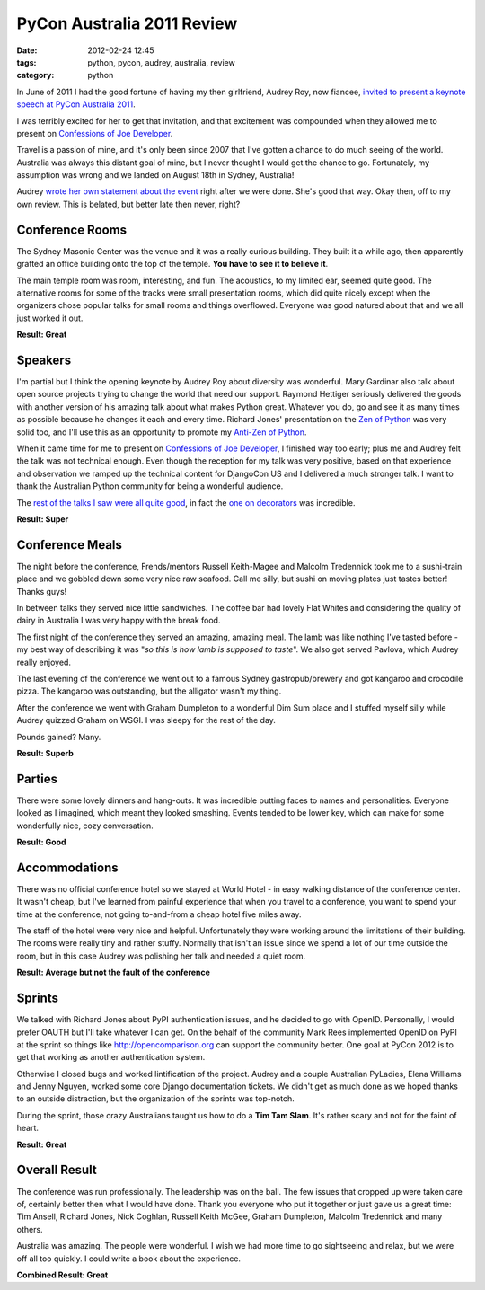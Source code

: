 ====================================
PyCon Australia 2011 Review
====================================

:date: 2012-02-24 12:45
:tags: python, pycon, audrey, australia, review
:category: python

In June of 2011 I had the good fortune of having my then girlfriend, Audrey Roy, now fiancee, `invited to present a keynote speech at PyCon Australia 2011`_. 

.. _`invited to present a keynote speech at PyCon Australia 2011`: http://pydanny.blogspot.com/2011/06/im-going-to-pycon-australia.html

I was terribly excited for her to get that invitation, and that excitement was compounded when they allowed me to present on `Confessions of Joe Developer`_. 

.. _`Confessions of Joe Developer`: http://www.slideshare.net/pydanny/confessions-of-a-joe-developer`: 

Travel is a passion of mine, and it's only been since 2007 that I've gotten a chance to do much seeing of the world. Australia was always this distant goal of mine, but I never thought I would get the chance to go. Fortunately, my assumption was wrong and we landed on August 18th in Sydney, Australia!

Audrey `wrote her own statement about the event`_ right after we were done. She's good that way. Okay then, off to my own review. This is belated, but better late then never, right?

.. _`wrote her own statement about the event`: http://audreyr.posterous.com/thank-you-pycon-au

Conference Rooms
=================

The Sydney Masonic Center was the venue and it was a really curious building. They built it a while ago, then apparently grafted an office building onto the top of the temple. **You have to see it to believe it**.

The main temple room was room, interesting, and fun. The acoustics, to my limited ear, seemed quite good. The alternative rooms for some of the tracks were small presentation rooms, which did quite nicely except when the organizers chose popular talks for small rooms and things overflowed. Everyone was good natured about that and we all just worked it out.

**Result: Great**

Speakers
=========

I'm partial but I think the opening keynote by Audrey Roy about diversity was wonderful. Mary Gardinar also talk about open source projects trying to change the world that need our support. Raymond Hettiger seriously delivered the goods with another version of his amazing talk about what makes Python great. Whatever you do, go and see it as many times as possible because he changes it each and every time.  Richard Jones' presentation on the `Zen of Python`_ was very solid too, and I'll use this as an opportunity to promote my `Anti-Zen of Python`_.

When it came time for me to present on `Confessions of Joe Developer`_, I finished way too early; plus me and Audrey felt the talk was not technical enough. Even though the reception for my talk was very positive, based on that experience and observation we ramped up the technical content for DjangoCon US and I delivered a much stronger talk. I want to thank the Australian Python community for being a wonderful audience.

The `rest of the talks I saw were all quite good`_, in fact the `one on decorators`_ was incredible.

.. _`rest of the talks I saw were all quite good`: http://pydanny-event-notes.readthedocs.org/en/latest/PyconAU2011/index.html
.. _`one on decorators`: http://pydanny-event-notes.readthedocs.org/en/latest/PyconAU2011/decorators.html

.. _`Zen of Python`: http://pydanny-event-notes.readthedocs.org/en/latest/PyconAU2011/zen_of_python.html
.. _`Anti-Zen of Python`: http://pypi.python.org/pypi/that

**Result: Super**

Conference Meals
================

The night before the conference, Frends/mentors Russell Keith-Magee and Malcolm Tredennick took me to a sushi-train place and we gobbled down some very nice raw seafood. Call me silly, but sushi on moving plates just tastes better! Thanks guys!

In between talks they served nice little sandwiches. The coffee bar had lovely Flat Whites and considering the quality of dairy in Australia I was very happy with the break food.

The first night of the conference they served an amazing, amazing meal. The lamb was like nothing I've tasted before - my best way of describing it was "*so this is how lamb is supposed to taste*". We also got served Pavlova, which Audrey really enjoyed.

The last evening of the conference we went out to a famous Sydney gastropub/brewery and got kangaroo and crocodile pizza. The kangaroo was outstanding, but the alligator wasn't my thing. 

After the conference we went with Graham Dumpleton to a wonderful Dim Sum place and I stuffed myself silly while Audrey quizzed Graham on WSGI. I was sleepy for the rest of the day.

Pounds gained? Many.

**Result: Superb**

Parties
=======

There were some lovely dinners and hang-outs. It was incredible putting faces to names and personalities. Everyone looked as I imagined, which meant they looked smashing. Events tended to be lower key, which can make for some wonderfully nice, cozy conversation. 

**Result: Good**

Accommodations
==============

There was no official conference hotel so we stayed at World Hotel - in easy walking distance of the conference center. It wasn't cheap, but I've learned from painful experience that when you travel to a conference, you want to spend your time at the conference, not going to-and-from a cheap hotel five miles away.

The staff of the hotel were very nice and helpful. Unfortunately they were working around the limitations of their building. The rooms were really tiny and rather stuffy. Normally that isn't an issue since we spend a lot of our time outside the room, but in this case Audrey was polishing her talk and needed a quiet room.

**Result: Average but not the fault of the conference**

Sprints
=======

We talked with Richard Jones about PyPI authentication issues, and he decided to go with OpenID. Personally, I would prefer OAUTH but I'll take whatever I can get. On the behalf of the community Mark Rees implemented OpenID on PyPI at the sprint so things like http://opencomparison.org can support the community better. One goal at PyCon 2012 is to get that working as another authentication system. 

Otherwise I closed bugs and worked lintification of the project. Audrey and a couple Australian PyLadies, Elena Williams and Jenny Nguyen, worked some core Django documentation tickets. We didn't get as much done as we hoped thanks to an outside distraction, but the organization of the sprints was top-notch.

During the sprint, those crazy Australians taught us how to do a **Tim Tam Slam**. It's rather scary and not for the faint of heart.

**Result: Great**

Overall Result
==============

The conference was run professionally. The leadership was on the ball. The few issues that cropped up were taken care of, certainly better then what I would have done. Thank you everyone who put it together or just gave us a great time: Tim Ansell, Richard Jones, Nick Coghlan, Russell Keith McGee, Graham Dumpleton, Malcolm Tredennick and many others.

Australia was amazing. The people were wonderful. I wish we had more time to go sightseeing and relax, but we were off all too quickly. I could write a book about the experience.

**Combined Result: Great**
